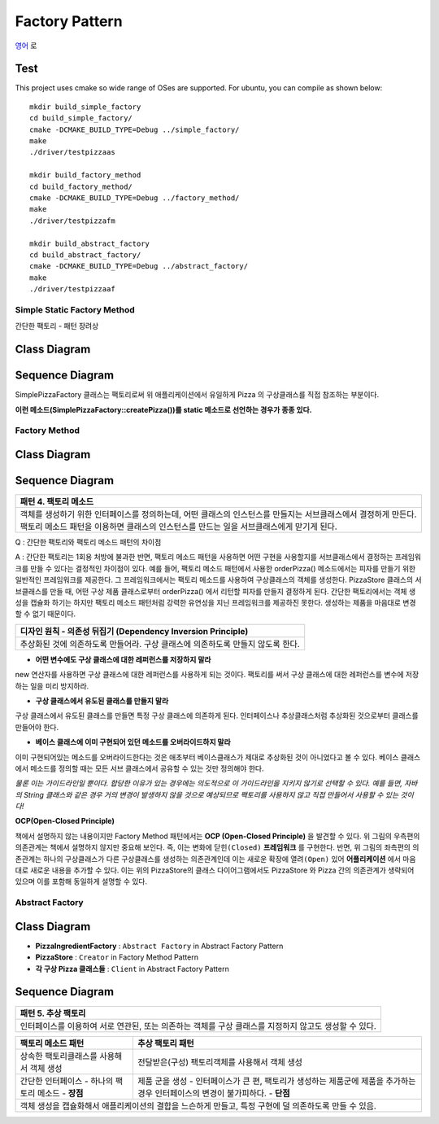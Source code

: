
***************
Factory Pattern
***************

`영어 <README.rst>`_ 로

Test
----

This project uses cmake so wide range of OSes are supported. For ubuntu, you can
compile as shown below::

 mkdir build_simple_factory
 cd build_simple_factory/
 cmake -DCMAKE_BUILD_TYPE=Debug ../simple_factory/
 make
 ./driver/testpizzaas

 mkdir build_factory_method
 cd build_factory_method/
 cmake -DCMAKE_BUILD_TYPE=Debug ../factory_method/
 make
 ./driver/testpizzafm

 mkdir build_abstract_factory
 cd build_abstract_factory/
 cmake -DCMAKE_BUILD_TYPE=Debug ../abstract_factory/
 make
 ./driver/testpizzaaf

Simple Static Factory Method
============================

간단한 팩토리 - 패턴 장려상

Class Diagram
-------------

.. image:: simple_factory/imgs/Overview_of_SimpleFactory.jpg
   :scale: 50 %
   :alt: Class Diagram


Sequence Diagram
----------------

.. image:: simple_factory/imgs/SequenceDiagram1.jpg
   :scale: 50 %
   :alt: Sequence Diagram


SimplePizzaFactory 클래스는 팩토리로써 위 애플리케이션에서 유일하게 Pizza 의
구상클래스를 직접 참조하는 부분이다.

**이런 메소드(SimplePizzaFactory::createPizza())를 static 메소드로 선언하는
경우가 종종 있다.**


Factory Method
==============


Class Diagram
-------------

.. image:: factory_method/imgs/Overview_of_FactoryMethod.jpg
   :scale: 50 %
   :alt: Class Diagram


Sequence Diagram
----------------

.. image:: factory_method/imgs/SequenceDiagram1.jpg
   :scale: 50 %
   :alt: Sequence Diagram


+------------------------------------------------------------------------------+
|패턴 4. 팩토리 메소드                                                         |
+==============================================================================+
|객체를 생성하기 위한 인터페이스를 정의하는데, 어떤 클래스의 인스턴스를        |
|만들지는 서브클래스에서 결정하게 만든다. 팩토리 메소드 패턴을 이용하면        |
|클래스의 인스턴스를 만드는 일을 서브클래스에게 맏기게 된다.                   |
+------------------------------------------------------------------------------+

.. image:: FactoryMethod.jpg
   :scale: 50 %
   :alt: A Facade

Q : 간단한 팩토리와 팩토리 메소드 패턴의 차이점

A : 간단한 팩토리는 1회용 처방에 불과한 반면, 팩토리 메소드 패턴을 사용하면 어떤
구현을 사용할지를 서브클래스에서 결정하는 프레임워크를 만들 수 있다는 결정적인
차이점이 있다. 예를 들어, 팩토리 메소드 패턴에서 사용한 orderPizza() 메소드에서는
피자를 만들기 위한 일반적인 프레임워크를 제공한다. 그 프레임워크에서는 팩토리
메소드를 사용하여 구상클래스의 객체를 생성한다. PizzaStore 클래스의 서브클래스를
만들 때, 어떤 구상 제품 클래스로부터 orderPizza() 에서 리턴할 피자를 만들지
결정하게 된다. 간단한 팩토리에서는 객체 생성을 캡슐화 하기는 하지만 팩토리 메소드
패턴처럼 강력한 유연성을 지닌 프레임워크를 제공하진 못한다. 생성하는 제품을
마음대로 변경할 수 없기 때문이다.


+------------------------------------------------------------------------------+
|디자인 원칙 - 의존성 뒤집기 (Dependency Inversion Principle)                  |
+==============================================================================+
|추상화된 것에 의존하도록 만들어라. 구상 클래스에 의존하도록 만들지 않도록     |
|한다.                                                                         |
+------------------------------------------------------------------------------+

* **어떤 변수에도 구상 클래스에 대한 레퍼런스를 저장하지 말라**
new 연산자를 사용하면 구상 클래스에 대한 레퍼런스를 사용하게 되는 것이다.
팩토리를 써서 구상 클래스에 대한 레퍼런스를 변수에 저장하는 일을 미리 방지하라.

* **구상 클래스에서 유도된 클래스를 만들지 말라**
구상 클래스에서 유도된 클래스를 만들면 특정 구상 클래스에 의존하게 된다.
인터페이스나 추상클래스처럼 추상화된 것으로부터 클래스를 만들어야 한다.

* **베이스 클래스에 이미 구현되어 있던 메소드를 오버라이드하지 말라**
이미 구현되어있는 메소드를 오버라이드한다는 것은 애초부터 베이스클래스가 제대로
추상화된 것이 아니었다고 볼 수 있다. 베이스 클래스에서 메소드를 정의할 때는 모든
서브 클래스에서 공유할 수 있는 것만 정의해야 한다.

*물론 이는 가이드라인일 뿐이다. 합당한 이유가 있는 경우에는 의도적으로 이
가이드라인을 지키지 않기로 선택할 수 있다.
예를 들면, 자바의 String 클래스와 같은 경우 거의 변경이 발생하지 않을 것으로
예상되므로 팩토리를 사용하지 않고 직접 만들어서 사용할 수 있는 것이다!*




**OCP(Open-Closed Principle)**

.. image:: OCP_in_FactoryMethod.jpg
   :scale: 50 %
   :alt: Class Diagram


책에서 설명하지 않는 내용이지만 Factory Method 패턴에서는 **OCP
(Open-Closed Principle)** 을 발견할 수 있다. 위 그림의 우측편의 의존관계는 책에서
설명하지 않지만 중요해 보인다. 즉, 이는 변화에 ``닫힌(Closed)`` **프레임워크** 를
구현한다. 반면, 위 그림의 좌측편의 의존관계는 하나의 구상클래스가 다른
구상클래스를 생성하는 의존관계인데 이는 새로운 확장에 ``열려(Open)`` 있어
**어플리케이션** 에서 마음대로 새로운 내용을 추가할 수 있다. 이는 위의
PizzaStore의 클래스 다이어그램에서도 PizzaStore 와 Pizza 간의 의존관계가 생략되어
있으며 이를 포함해 동일하게 설명할 수 있다.



Abstract Factory
================


Class Diagram
-------------

.. image:: abstract_factory/imgs/Overview_of_AbstractFactory.jpg
   :scale: 50 %
   :alt: Class Diagram

* **PizzaIngredientFactory** : ``Abstract Factory`` in Abstract Factory Pattern
* **PizzaStore** : ``Creator`` in Factory Method Pattern
* **각 구상 Pizza 클래스들** : ``Client`` in Abstract Factory Pattern


Sequence Diagram
----------------

.. image:: abstract_factory/imgs/SequenceDiagram1.jpg
   :scale: 50 %
   :alt: Sequence Diagram

+------------------------------------------------------------------------------+
|패턴 5. 추상 팩토리                                                           |
+==============================================================================+
|인터페이스를 이용하여 서로 연관된, 또는 의존하는 객체를 구상 클래스를 지정하지|
|않고도 생성할 수 있다.                                                        |
+------------------------------------------------------------------------------+

.. image:: AbstractFactory.jpg
   :scale: 50 %
   :alt: A Facade


+--------------------------------------+---------------------------------------+
|팩토리 메소드 패턴                    |추상 팩토리 패턴                       |
+======================================+=======================================+
|상속한 팩토리클래스를 사용해서 객체   |전달받은(구성) 팩토리객체를 사용해서   |
|생성                                  |객체 생성                              |
+--------------------------------------+---------------------------------------+
|간단한 인터페이스 - 하나의 팩토리     |제품 군을 생성 - 인터페이스가 큰 편,   |
|메소드 - **장점**                     |팩토리가 생성하는 제품군에 제품을      |
|                                      |추가하는 경우 인터페이스의 변경이      |
|                                      |불가피하다. - **단점**                 |
+--------------------------------------+---------------------------------------+
|객체 생성을 캡슐화해서 애플리케이션의 결합을 느슨하게 만들고, 특정 구현에 덜  |
|의존하도록 만들 수 있음.                                                      |
+------------------------------------------------------------------------------+


